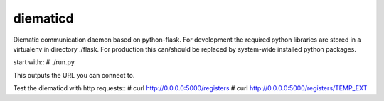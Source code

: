 diematicd
=========
Diematic communication daemon based on python-flask.
For development the required python libraries are stored in a virtualenv
in directory ./flask. For production this can/should be replaced by system-wide
installed python packages.

start with::
\# ./run.py

This outputs the URL you can connect to.

Test the diematicd with http requests::
\# curl http://0.0.0.0:5000/registers
\# curl http://0.0.0.0:5000/registers/TEMP_EXT
